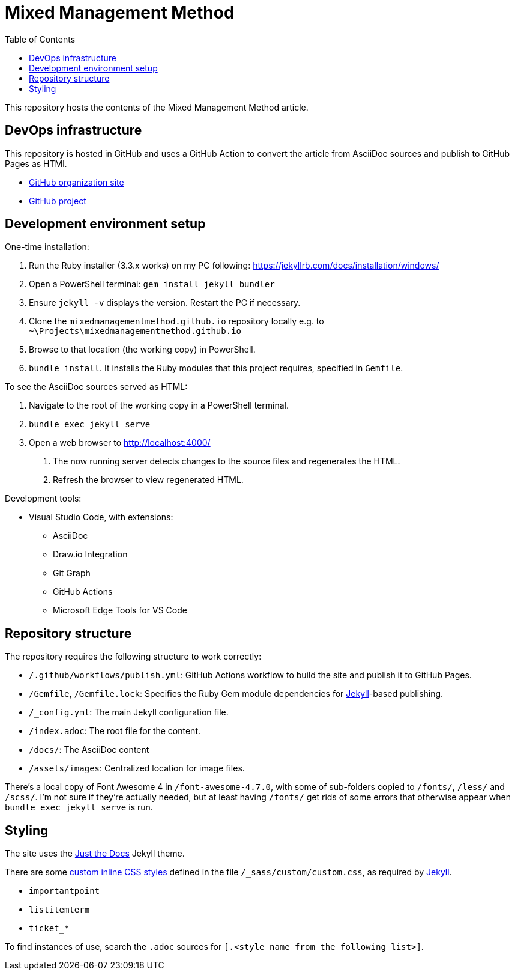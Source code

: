 = Mixed Management Method
:experimental:
ifndef::env-github[:toc:]

This repository hosts the contents of the Mixed Management Method article.

== DevOps infrastructure

This repository is hosted in GitHub and uses a GitHub Action to convert the article from AsciiDoc sources and publish to GitHub Pages as HTMl.

- https://github.com/MixedManagementMethod[GitHub organization site]
- https://github.com/orgs/MixedManagementMethod/projects/3[GitHub project]

== Development environment setup

One-time installation:

1. Run the Ruby installer (3.3.x works) on my PC following: https://jekyllrb.com/docs/installation/windows/
2. Open a PowerShell terminal: `gem install jekyll bundler`
3. Ensure `jekyll -v` displays the version. Restart the PC if necessary.
4. Clone the `mixedmanagementmethod.github.io` repository locally e.g. to `~\Projects\mixedmanagementmethod.github.io`
5. Browse to that location (the working copy) in PowerShell.
6. `bundle install`. It installs the Ruby modules that this project requires, specified in `Gemfile`.

To see the AsciiDoc sources served as HTML:

1. Navigate to the root of the working copy in a PowerShell terminal.
2. `bundle exec jekyll serve`
3. Open a web browser to http://localhost:4000/
   a. The now running server detects changes to the source files and regenerates the HTML.
   b. Refresh the browser to view regenerated HTML.

Development tools:

* Visual Studio Code, with extensions:
   ** AsciiDoc
   ** Draw.io Integration
   ** Git Graph
   ** GitHub Actions
   ** Microsoft Edge Tools for VS Code

== Repository structure

The repository requires the following structure to work correctly:

* `/.github/workflows/publish.yml`: GitHub Actions workflow to build the site and publish it to GitHub Pages.
* `/Gemfile`, `/Gemfile.lock`: Specifies the Ruby Gem module dependencies for https://jekyllrb.com/[Jekyll]-based publishing.
* `/_config.yml`: The main Jekyll configuration file.
* `/index.adoc`: The root file for the content.
* `/docs/`: The AsciiDoc content
* `/assets/images`: Centralized location for image files.

There's a local copy of Font Awesome 4 in `/font-awesome-4.7.0`, with some of sub-folders copied to `/fonts/`, `/less/` and `/scss/`. I'm not sure if they're actually needed, but at least having `/fonts/` get rids of some errors that otherwise appear when `bundle exec jekyll serve` is run.

== Styling

The site uses the https://github.com/just-the-docs/just-the-docs[Just the Docs] Jekyll theme.

There are some https://docs.asciidoctor.org/asciidoc/latest/text/custom-inline-styles/[custom inline CSS styles] defined in the file `/_sass/custom/custom.css`, as required by https://jekyllrb.com/docs/configuration/sass/[Jekyll].

* `importantpoint`
* `listitemterm`
* `ticket_*`

To find instances of use, search the `.adoc` sources for `[.<style name from the following list>]`.

